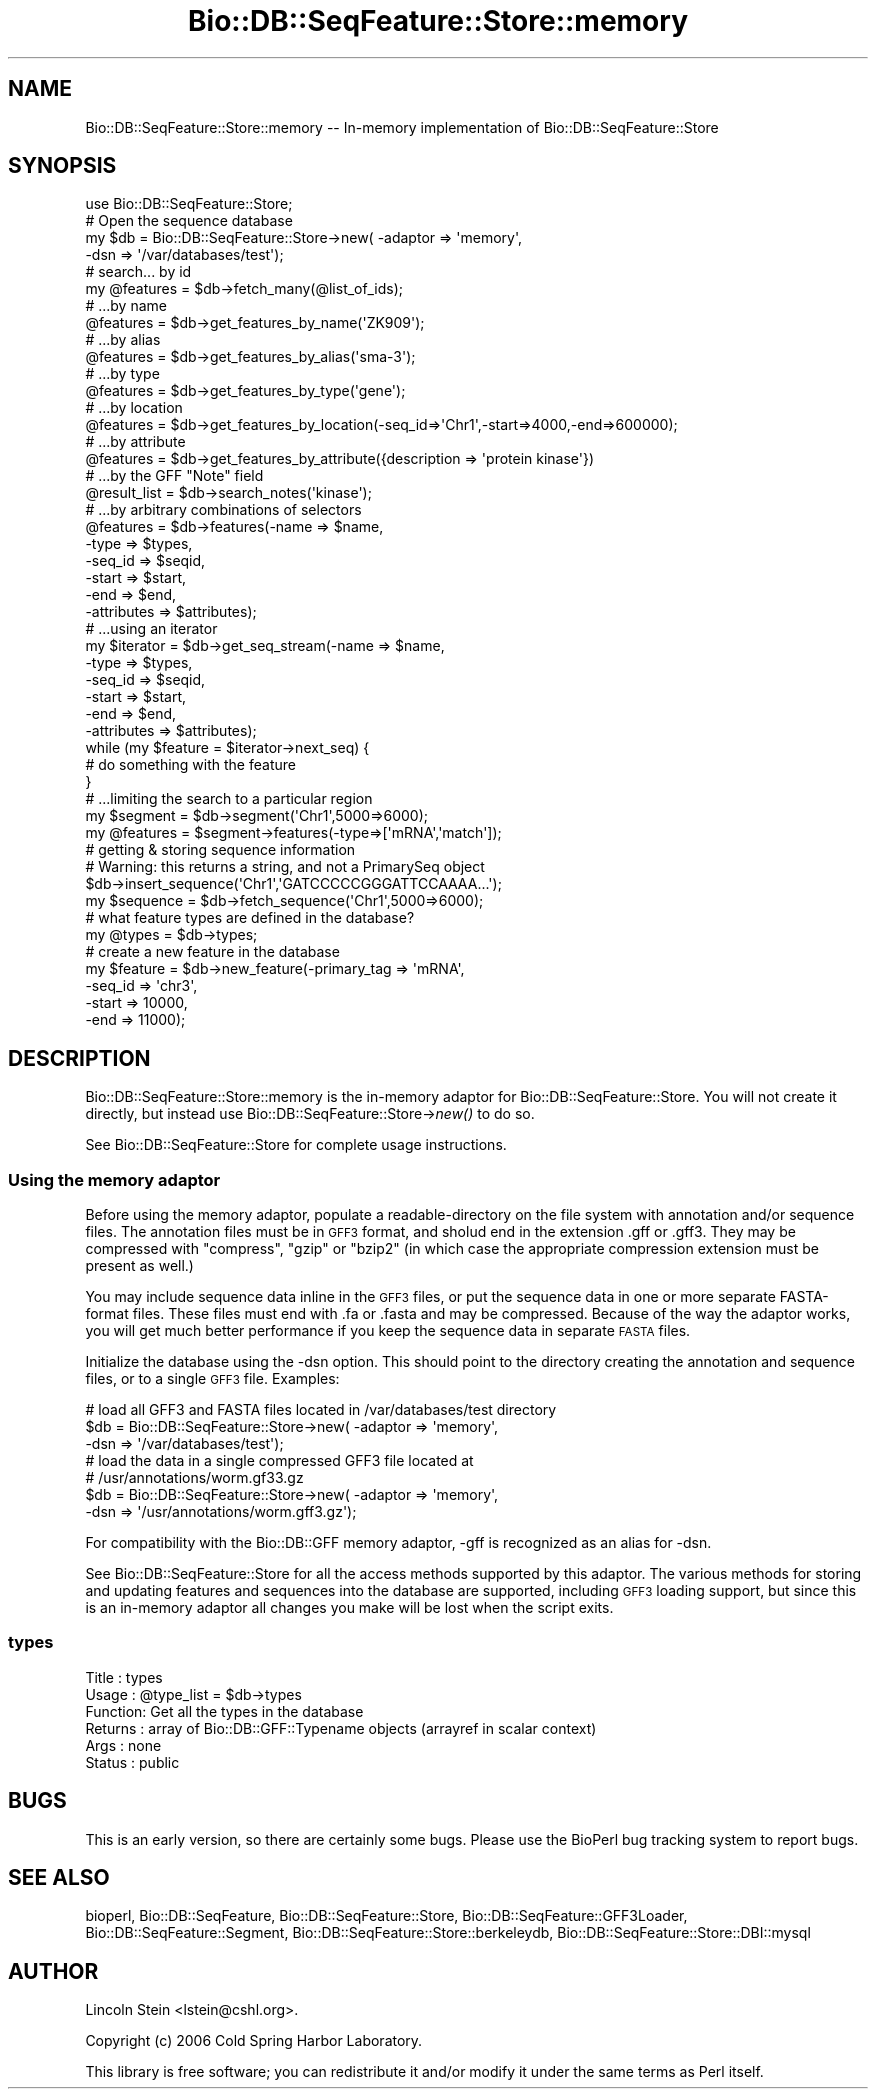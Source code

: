 .\" Automatically generated by Pod::Man 2.25 (Pod::Simple 3.16)
.\"
.\" Standard preamble:
.\" ========================================================================
.de Sp \" Vertical space (when we can't use .PP)
.if t .sp .5v
.if n .sp
..
.de Vb \" Begin verbatim text
.ft CW
.nf
.ne \\$1
..
.de Ve \" End verbatim text
.ft R
.fi
..
.\" Set up some character translations and predefined strings.  \*(-- will
.\" give an unbreakable dash, \*(PI will give pi, \*(L" will give a left
.\" double quote, and \*(R" will give a right double quote.  \*(C+ will
.\" give a nicer C++.  Capital omega is used to do unbreakable dashes and
.\" therefore won't be available.  \*(C` and \*(C' expand to `' in nroff,
.\" nothing in troff, for use with C<>.
.tr \(*W-
.ds C+ C\v'-.1v'\h'-1p'\s-2+\h'-1p'+\s0\v'.1v'\h'-1p'
.ie n \{\
.    ds -- \(*W-
.    ds PI pi
.    if (\n(.H=4u)&(1m=24u) .ds -- \(*W\h'-12u'\(*W\h'-12u'-\" diablo 10 pitch
.    if (\n(.H=4u)&(1m=20u) .ds -- \(*W\h'-12u'\(*W\h'-8u'-\"  diablo 12 pitch
.    ds L" ""
.    ds R" ""
.    ds C` ""
.    ds C' ""
'br\}
.el\{\
.    ds -- \|\(em\|
.    ds PI \(*p
.    ds L" ``
.    ds R" ''
'br\}
.\"
.\" Escape single quotes in literal strings from groff's Unicode transform.
.ie \n(.g .ds Aq \(aq
.el       .ds Aq '
.\"
.\" If the F register is turned on, we'll generate index entries on stderr for
.\" titles (.TH), headers (.SH), subsections (.SS), items (.Ip), and index
.\" entries marked with X<> in POD.  Of course, you'll have to process the
.\" output yourself in some meaningful fashion.
.ie \nF \{\
.    de IX
.    tm Index:\\$1\t\\n%\t"\\$2"
..
.    nr % 0
.    rr F
.\}
.el \{\
.    de IX
..
.\}
.\"
.\" Accent mark definitions (@(#)ms.acc 1.5 88/02/08 SMI; from UCB 4.2).
.\" Fear.  Run.  Save yourself.  No user-serviceable parts.
.    \" fudge factors for nroff and troff
.if n \{\
.    ds #H 0
.    ds #V .8m
.    ds #F .3m
.    ds #[ \f1
.    ds #] \fP
.\}
.if t \{\
.    ds #H ((1u-(\\\\n(.fu%2u))*.13m)
.    ds #V .6m
.    ds #F 0
.    ds #[ \&
.    ds #] \&
.\}
.    \" simple accents for nroff and troff
.if n \{\
.    ds ' \&
.    ds ` \&
.    ds ^ \&
.    ds , \&
.    ds ~ ~
.    ds /
.\}
.if t \{\
.    ds ' \\k:\h'-(\\n(.wu*8/10-\*(#H)'\'\h"|\\n:u"
.    ds ` \\k:\h'-(\\n(.wu*8/10-\*(#H)'\`\h'|\\n:u'
.    ds ^ \\k:\h'-(\\n(.wu*10/11-\*(#H)'^\h'|\\n:u'
.    ds , \\k:\h'-(\\n(.wu*8/10)',\h'|\\n:u'
.    ds ~ \\k:\h'-(\\n(.wu-\*(#H-.1m)'~\h'|\\n:u'
.    ds / \\k:\h'-(\\n(.wu*8/10-\*(#H)'\z\(sl\h'|\\n:u'
.\}
.    \" troff and (daisy-wheel) nroff accents
.ds : \\k:\h'-(\\n(.wu*8/10-\*(#H+.1m+\*(#F)'\v'-\*(#V'\z.\h'.2m+\*(#F'.\h'|\\n:u'\v'\*(#V'
.ds 8 \h'\*(#H'\(*b\h'-\*(#H'
.ds o \\k:\h'-(\\n(.wu+\w'\(de'u-\*(#H)/2u'\v'-.3n'\*(#[\z\(de\v'.3n'\h'|\\n:u'\*(#]
.ds d- \h'\*(#H'\(pd\h'-\w'~'u'\v'-.25m'\f2\(hy\fP\v'.25m'\h'-\*(#H'
.ds D- D\\k:\h'-\w'D'u'\v'-.11m'\z\(hy\v'.11m'\h'|\\n:u'
.ds th \*(#[\v'.3m'\s+1I\s-1\v'-.3m'\h'-(\w'I'u*2/3)'\s-1o\s+1\*(#]
.ds Th \*(#[\s+2I\s-2\h'-\w'I'u*3/5'\v'-.3m'o\v'.3m'\*(#]
.ds ae a\h'-(\w'a'u*4/10)'e
.ds Ae A\h'-(\w'A'u*4/10)'E
.    \" corrections for vroff
.if v .ds ~ \\k:\h'-(\\n(.wu*9/10-\*(#H)'\s-2\u~\d\s+2\h'|\\n:u'
.if v .ds ^ \\k:\h'-(\\n(.wu*10/11-\*(#H)'\v'-.4m'^\v'.4m'\h'|\\n:u'
.    \" for low resolution devices (crt and lpr)
.if \n(.H>23 .if \n(.V>19 \
\{\
.    ds : e
.    ds 8 ss
.    ds o a
.    ds d- d\h'-1'\(ga
.    ds D- D\h'-1'\(hy
.    ds th \o'bp'
.    ds Th \o'LP'
.    ds ae ae
.    ds Ae AE
.\}
.rm #[ #] #H #V #F C
.\" ========================================================================
.\"
.IX Title "Bio::DB::SeqFeature::Store::memory 3pm"
.TH Bio::DB::SeqFeature::Store::memory 3pm "2013-06-17" "perl v5.14.2" "User Contributed Perl Documentation"
.\" For nroff, turn off justification.  Always turn off hyphenation; it makes
.\" way too many mistakes in technical documents.
.if n .ad l
.nh
.SH "NAME"
Bio::DB::SeqFeature::Store::memory \-\- In\-memory implementation of Bio::DB::SeqFeature::Store
.SH "SYNOPSIS"
.IX Header "SYNOPSIS"
.Vb 1
\&  use Bio::DB::SeqFeature::Store;
\&
\&  # Open the sequence database
\&  my $db      = Bio::DB::SeqFeature::Store\->new( \-adaptor => \*(Aqmemory\*(Aq,
\&                                                 \-dsn     => \*(Aq/var/databases/test\*(Aq);
\&  # search... by id
\&  my @features = $db\->fetch_many(@list_of_ids);
\&
\&  # ...by name
\&  @features = $db\->get_features_by_name(\*(AqZK909\*(Aq);
\&
\&  # ...by alias
\&  @features = $db\->get_features_by_alias(\*(Aqsma\-3\*(Aq);
\&
\&  # ...by type
\&  @features = $db\->get_features_by_type(\*(Aqgene\*(Aq);
\&
\&  # ...by location
\&  @features = $db\->get_features_by_location(\-seq_id=>\*(AqChr1\*(Aq,\-start=>4000,\-end=>600000);
\&
\&  # ...by attribute
\&  @features = $db\->get_features_by_attribute({description => \*(Aqprotein kinase\*(Aq})
\&
\&  # ...by the GFF "Note" field
\&  @result_list = $db\->search_notes(\*(Aqkinase\*(Aq);
\&
\&  # ...by arbitrary combinations of selectors
\&  @features = $db\->features(\-name => $name,
\&                            \-type => $types,
\&                            \-seq_id => $seqid,
\&                            \-start  => $start,
\&                            \-end    => $end,
\&                            \-attributes => $attributes);
\&
\&  # ...using an iterator
\&  my $iterator = $db\->get_seq_stream(\-name => $name,
\&                                     \-type => $types,
\&                                     \-seq_id => $seqid,
\&                                     \-start  => $start,
\&                                     \-end    => $end,
\&                                     \-attributes => $attributes);
\&
\&  while (my $feature = $iterator\->next_seq) {
\&    # do something with the feature
\&  }
\&
\&  # ...limiting the search to a particular region
\&  my $segment  = $db\->segment(\*(AqChr1\*(Aq,5000=>6000);
\&  my @features = $segment\->features(\-type=>[\*(AqmRNA\*(Aq,\*(Aqmatch\*(Aq]);
\&
\&  # getting & storing sequence information
\&  # Warning: this returns a string, and not a PrimarySeq object
\&  $db\->insert_sequence(\*(AqChr1\*(Aq,\*(AqGATCCCCCGGGATTCCAAAA...\*(Aq);
\&  my $sequence = $db\->fetch_sequence(\*(AqChr1\*(Aq,5000=>6000);
\&
\&  # what feature types are defined in the database?
\&  my @types    = $db\->types;
\&
\&  # create a new feature in the database
\&  my $feature = $db\->new_feature(\-primary_tag => \*(AqmRNA\*(Aq,
\&                                 \-seq_id      => \*(Aqchr3\*(Aq,
\&                                 \-start      => 10000,
\&                                 \-end        => 11000);
.Ve
.SH "DESCRIPTION"
.IX Header "DESCRIPTION"
Bio::DB::SeqFeature::Store::memory is the in-memory adaptor for
Bio::DB::SeqFeature::Store. You will not create it directly, but
instead use Bio::DB::SeqFeature::Store\->\fInew()\fR to do so.
.PP
See Bio::DB::SeqFeature::Store for complete usage instructions.
.SS "Using the memory adaptor"
.IX Subsection "Using the memory adaptor"
Before using the memory adaptor, populate a readable-directory on the
file system with annotation and/or sequence files. The annotation
files must be in \s-1GFF3\s0 format, and sholud end in the extension .gff or
\&.gff3. They may be compressed with \*(L"compress\*(R", \*(L"gzip\*(R" or \*(L"bzip2\*(R" (in
which case the appropriate compression extension must be present as
well.)
.PP
You may include sequence data inline in the \s-1GFF3\s0 files, or put the
sequence data in one or more separate FASTA-format files. These files
must end with .fa or .fasta and may be compressed. Because of the way
the adaptor works, you will get much better performance if you keep
the sequence data in separate \s-1FASTA\s0 files.
.PP
Initialize the database using the \-dsn option. This should point to
the directory creating the annotation and sequence files, or to a
single \s-1GFF3\s0 file. Examples:
.PP
.Vb 3
\&  # load all GFF3 and FASTA files located in /var/databases/test directory
\&  $db  = Bio::DB::SeqFeature::Store\->new( \-adaptor => \*(Aqmemory\*(Aq,
\&                                          \-dsn     => \*(Aq/var/databases/test\*(Aq);
\&
\&
\&  # load the data in a single compressed GFF3 file located at
\&  # /usr/annotations/worm.gf33.gz
\&  $db  = Bio::DB::SeqFeature::Store\->new( \-adaptor => \*(Aqmemory\*(Aq,
\&                                          \-dsn     => \*(Aq/usr/annotations/worm.gff3.gz\*(Aq);
.Ve
.PP
For compatibility with the Bio::DB::GFF memory adaptor, \-gff is
recognized as an alias for \-dsn.
.PP
See Bio::DB::SeqFeature::Store for all the access methods supported
by this adaptor. The various methods for storing and updating features
and sequences into the database are supported, including \s-1GFF3\s0 loading
support, but since this is an in-memory adaptor all changes you make
will be lost when the script exits.
.SS "types"
.IX Subsection "types"
.Vb 6
\& Title   : types
\& Usage   : @type_list = $db\->types
\& Function: Get all the types in the database
\& Returns : array of Bio::DB::GFF::Typename objects (arrayref in scalar context)
\& Args    : none
\& Status  : public
.Ve
.SH "BUGS"
.IX Header "BUGS"
This is an early version, so there are certainly some bugs. Please
use the BioPerl bug tracking system to report bugs.
.SH "SEE ALSO"
.IX Header "SEE ALSO"
bioperl,
Bio::DB::SeqFeature,
Bio::DB::SeqFeature::Store,
Bio::DB::SeqFeature::GFF3Loader,
Bio::DB::SeqFeature::Segment,
Bio::DB::SeqFeature::Store::berkeleydb,
Bio::DB::SeqFeature::Store::DBI::mysql
.SH "AUTHOR"
.IX Header "AUTHOR"
Lincoln Stein <lstein@cshl.org>.
.PP
Copyright (c) 2006 Cold Spring Harbor Laboratory.
.PP
This library is free software; you can redistribute it and/or modify
it under the same terms as Perl itself.
